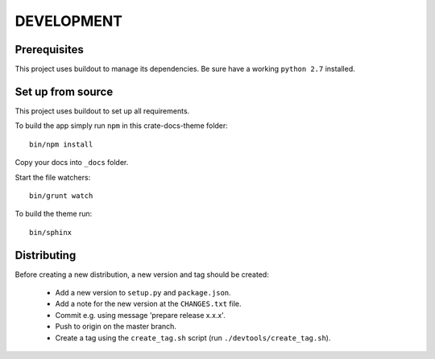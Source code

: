 ===========
DEVELOPMENT
===========

Prerequisites
=============

This project uses buildout to manage its dependencies.
Be sure have a working ``python 2.7`` installed.

Set up from source
==================

This project uses buildout to set up all requirements.

To build the app simply run ``npm`` in this crate-docs-theme folder::

    bin/npm install

Copy your docs into ``_docs`` folder.

Start the file watchers::

    bin/grunt watch

To build the theme run::

    bin/sphinx


Distributing
============

Before creating a new distribution, a new version and tag should be created:

 - Add a new version to ``setup.py`` and ``package.json``.

 - Add a note for the new version at the ``CHANGES.txt`` file.

 - Commit e.g. using message 'prepare release x.x.x'.

 - Push to origin on the master branch.

 - Create a tag using the ``create_tag.sh`` script
   (run ``./devtools/create_tag.sh``).
